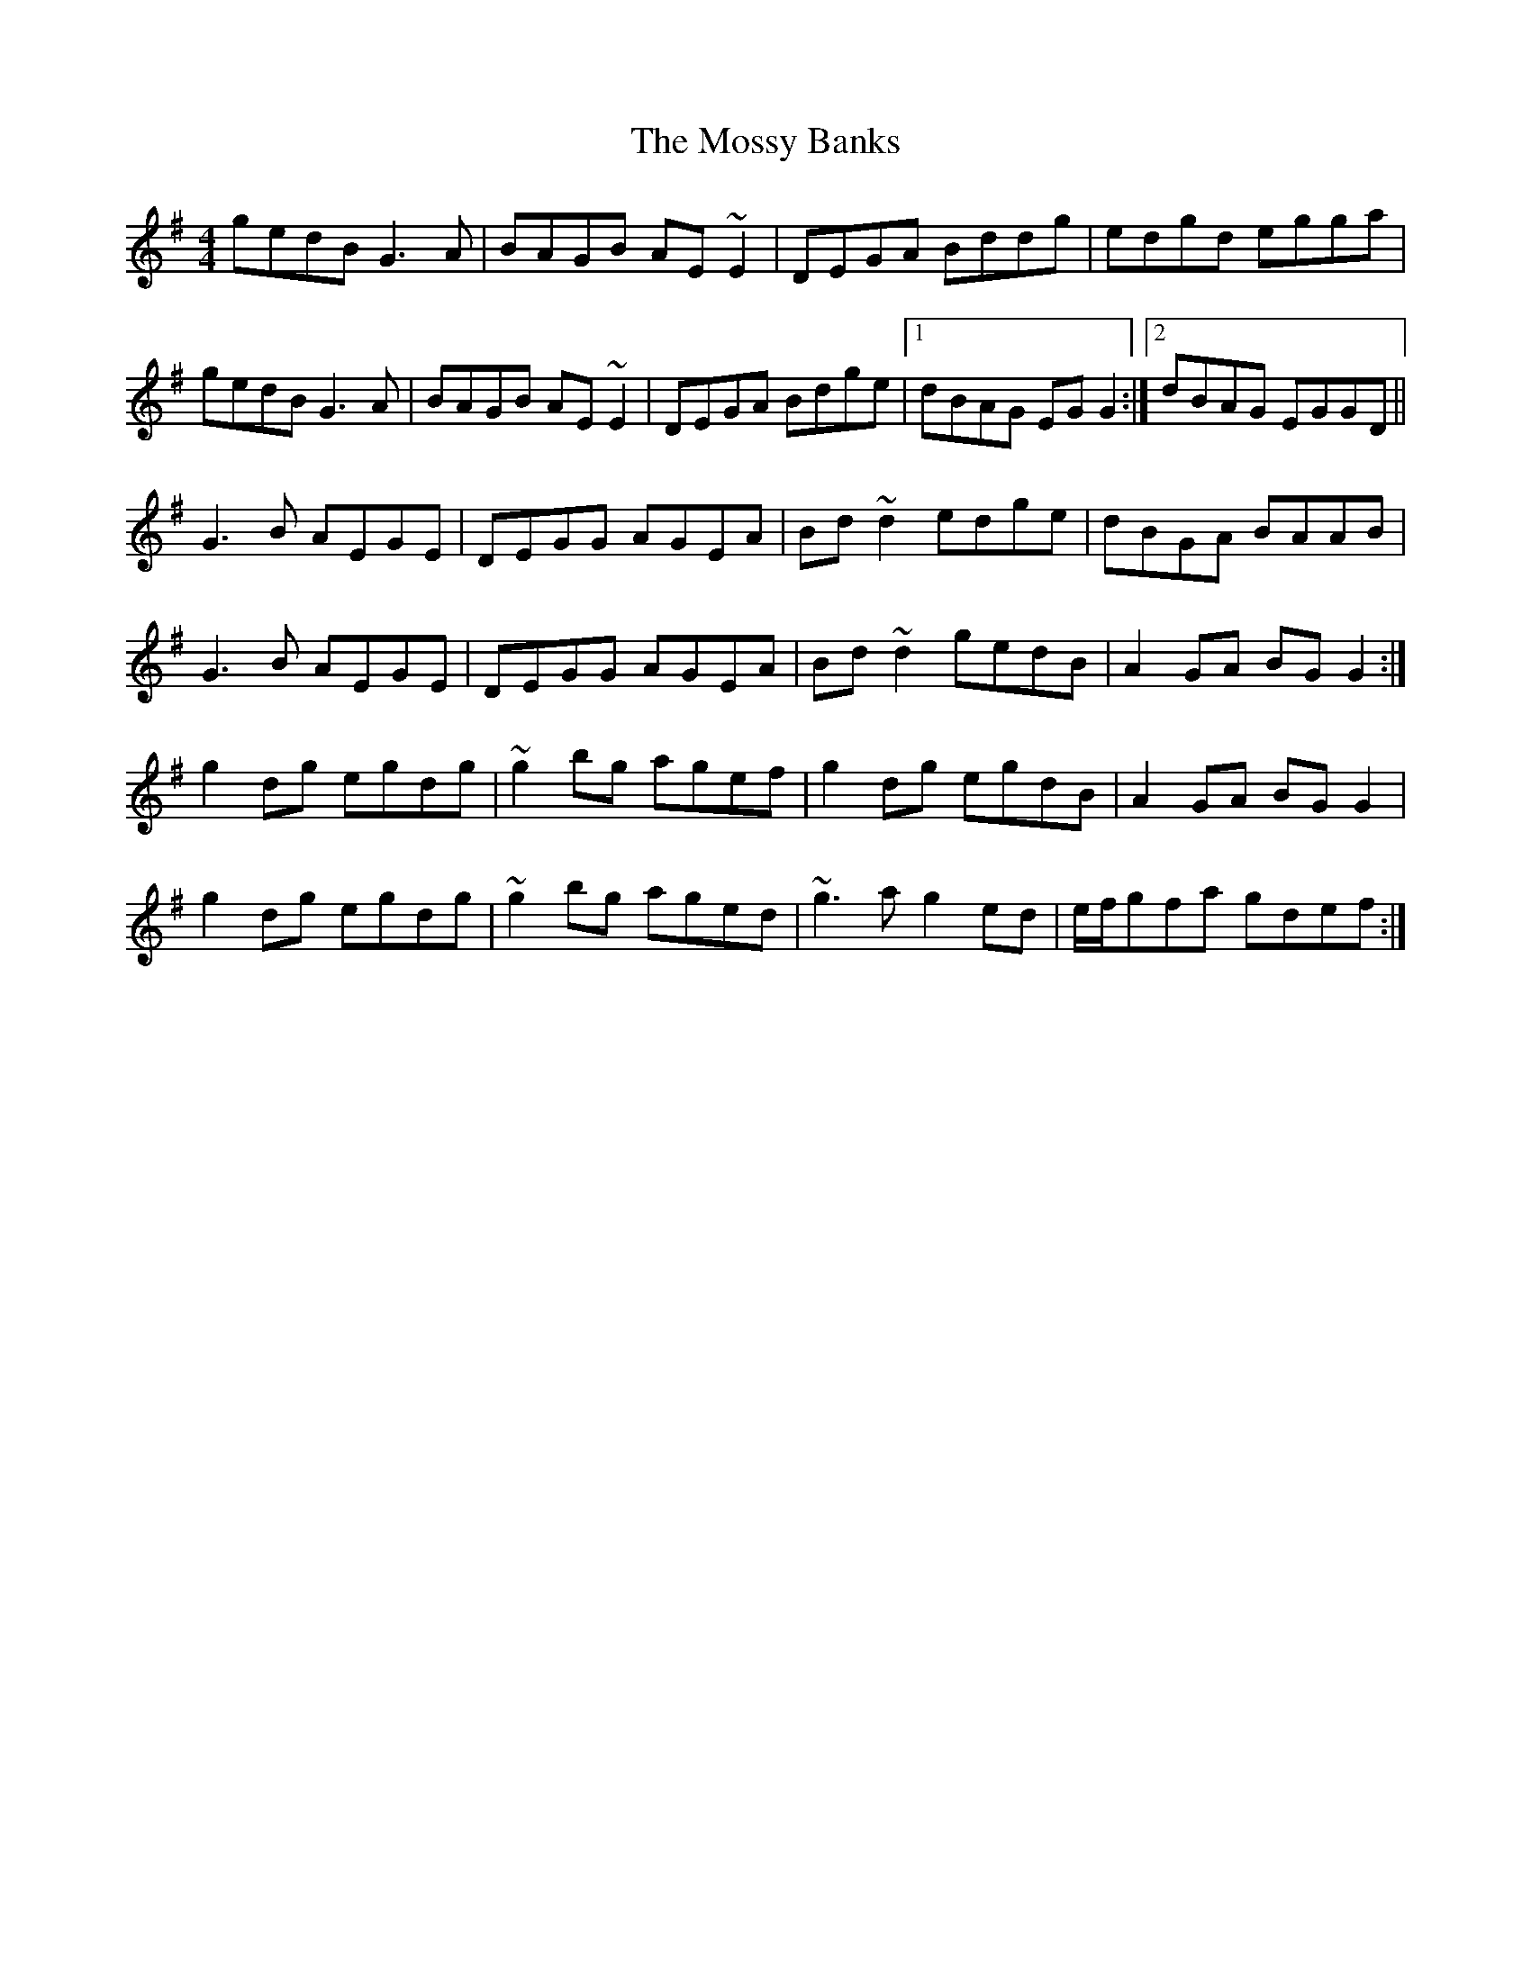 X: 27824
T: Mossy Banks, The
R: reel
M: 4/4
K: Gmajor
gedB G3A|BAGB AE~E2|DEGA Bddg|edgd egga|
gedB G3A|BAGB AE~E2|DEGA Bdge|1 dBAG EGG2:|2 dBAG EGGD||
G3B AEGE|DEGG AGEA|Bd~d2 edge|dBGA BAAB|
G3B AEGE|DEGG AGEA|Bd~d2 gedB|A2GA BGG2:|
g2dg egdg|~g2bg agef|g2dg egdB|A2GA BGG2|
g2dg egdg|~g2bg aged|~g3a g2ed|e/f/gfa gdef:|

